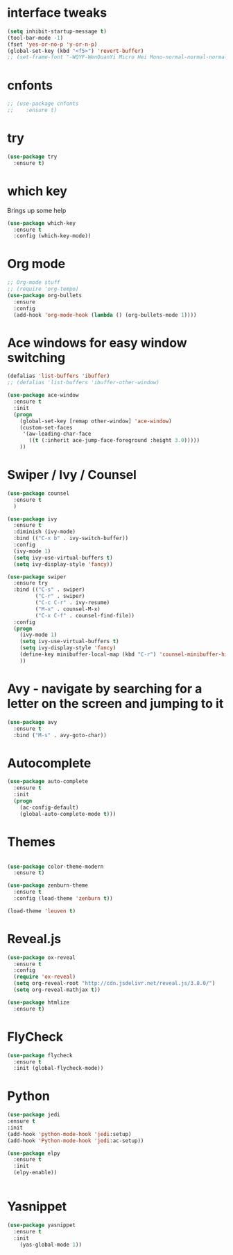 #+STARTUP: overview

* interface tweaks
  #+begin_src emacs-lisp
    (setq inhibit-startup-message t)
    (tool-bar-mode -1)
    (fset 'yes-or-no-p 'y-or-n-p)
    (global-set-key (kbd "<f5>") 'revert-buffer)
    ;; (set-frame-font "-WQYF-WenQuanYi Micro Hei Mono-normal-normal-normal-*-16-*-*-*-*-0-iso10646-1") 
  #+end_src
* cnfonts
  #+BEGIN_SRC emacs-lisp
    ;; (use-package cnfonts
    ;;    :ensure t)
  #+END_SRC
* try
  #+begin_src emacs-lisp
    (use-package try
      :ensure t)
  #+end_src

* which key
  Brings up some help
  #+begin_src emacs-lisp
    (use-package which-key
      :ensure t
      :config (which-key-mode))
  #+end_src

* Org mode
  #+begin_src emacs-lisp
    ;; Org-mode stuff
    ;; (require 'org-tempo)
    (use-package org-bullets
      :ensure
      :config
      (add-hook 'org-mode-hook (lambda () (org-bullets-mode 1))))
  #+end_src

* Ace windows for easy window switching
  #+begin_src emacs-lisp
    (defalias 'list-buffers 'ibuffer)
    ;; (defalias 'list-buffers 'ibuffer-other-window)

    (use-package ace-window
      :ensure t
      :init
      (progn
        (global-set-key [remap other-window] 'ace-window)
        (custom-set-faces
         '(aw-leading-char-face
           ((t (:inherit ace-jump-face-foreground :height 3.0)))))
        ))
  #+end_src
* Swiper / Ivy / Counsel
  #+begin_src emacs-lisp
    (use-package counsel
      :ensure t
      )

    (use-package ivy
      :ensure t
      :diminish (ivy-mode)
      :bind (("C-x b" . ivy-switch-buffer))
      :config
      (ivy-mode 1)
      (setq ivy-use-virtual-buffers t)
      (setq ivy-display-style 'fancy))

    (use-package swiper
      :ensure try
      :bind (("C-s" . swiper)
             ("C-r" . swiper)
             ("C-c C-r" . ivy-resume)
             ("M-x" . counsel-M-x)
             ("C-x C-f" . counsel-find-file))
      :config
      (progn
        (ivy-mode 1)
        (setq ivy-use-virtual-buffers t)
        (setq ivy-display-style 'fancy)
        (define-key minibuffer-local-map (kbd "C-r") 'counsel-minibuffer-history)
        ))
  #+end_src
* Avy - navigate by searching for a letter on the screen and jumping to it
  #+begin_src emacs-lisp
    (use-package avy
      :ensure t
      :bind ("M-s" . avy-goto-char))
  #+end_src
* Autocomplete
  #+begin_src emacs-lisp
    (use-package auto-complete
      :ensure t
      :init
      (progn
        (ac-config-default)
        (global-auto-complete-mode t)))
  #+end_src
* Themes
  #+begin_src emacs-lisp

    (use-package color-theme-modern
      :ensure t)

    (use-package zenburn-theme
      :ensure t
      :config (load-theme 'zenburn t))

    (load-theme 'leuven t)

  #+end_src
* Reveal.js
  #+begin_src emacs-lisp
    (use-package ox-reveal
      :ensure t
      :config
      (require 'ox-reveal)
      (setq org-reveal-root "http://cdn.jsdelivr.net/reveal.js/3.8.0/")
      (setq org-reveal-mathjax t))

    (use-package htmlize
      :ensure t)
  #+end_src
* FlyCheck
  #+begin_src emacs-lisp
    (use-package flycheck
      :ensure t
      :init (global-flycheck-mode))
  #+end_src
* Python
  #+begin_src emacs-lisp
    (use-package jedi
    :ensure t
    :init
    (add-hook 'python-mode-hook 'jedi:setup)
    (add-hook 'Python-mode-hook 'jedi:ac-setup))

    (use-package elpy
      :ensure t
      :init
      (elpy-enable))


  #+end_src
* Yasnippet
  #+begin_src emacs-lisp
    (use-package yasnippet
      :ensure t
      :init
        (yas-global-mode 1))
  #+end_src
